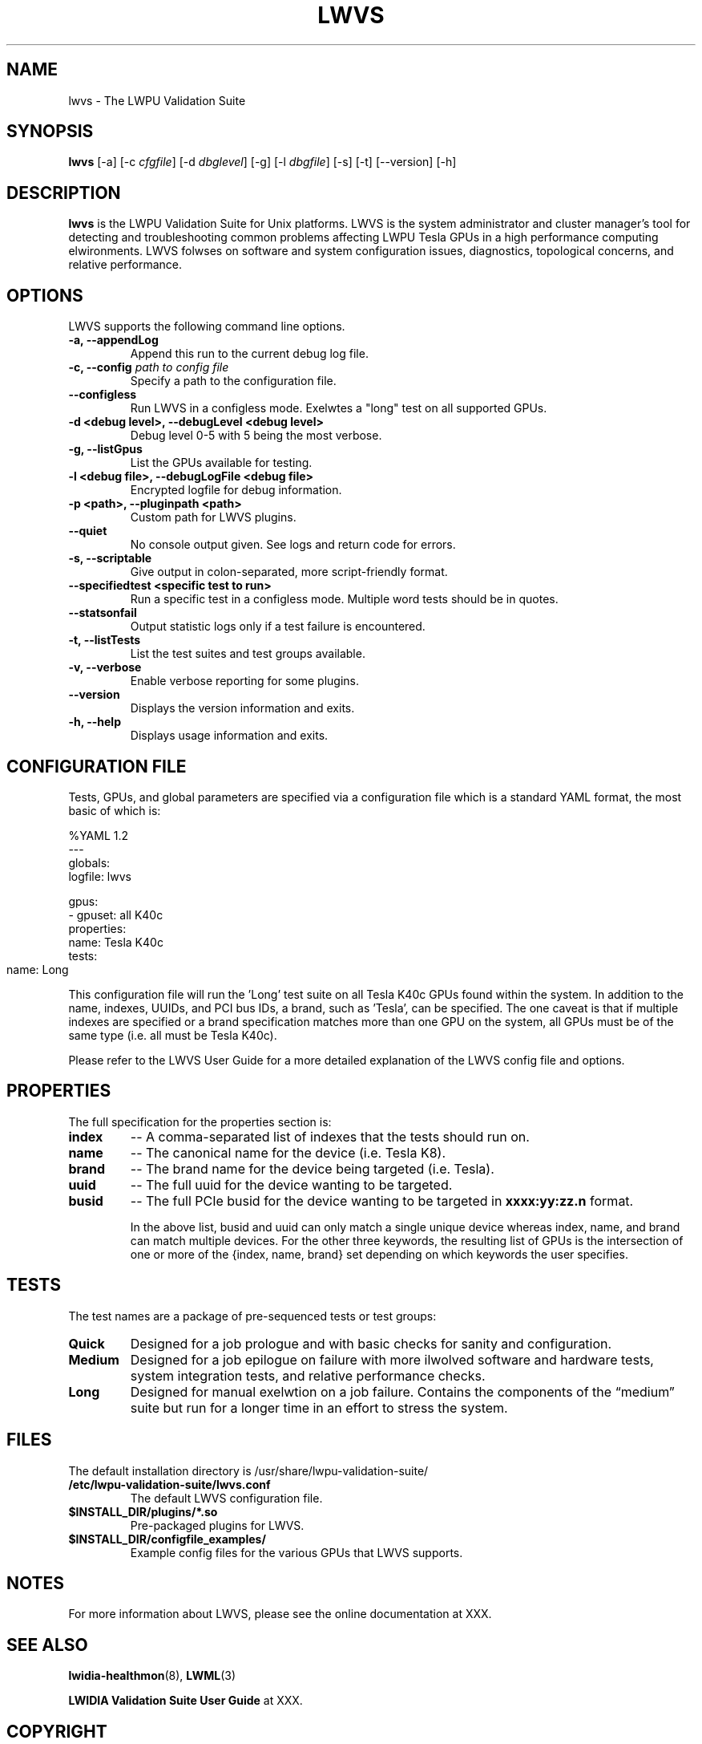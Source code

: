 .TH LWVS 8 2014-07-24 "LWPU" "GPU Deployment and Management Documentation"
.sp

.SH NAME

.sp
lwvs \- The LWPU Validation Suite
.sp

.SH SYNOPSIS

.sp
\fBlwvs\fR [-a] [-c \fIcfgfile\fR] [-d \fIdbglevel\fR] [-g] [-l
\fIdbgfile\fR] [-s] [-t] [--version] [-h]
.sp

.SH DESCRIPTION

.sp
\fBlwvs\fR is the LWPU Validation Suite for Unix platforms.
LWVS is the system administrator and cluster manager's tool for
detecting and troubleshooting common problems affecting LWPU
Tesla GPUs in a high performance computing elwironments. LWVS
folwses on software and system configuration issues, diagnostics,
topological concerns, and relative performance.
.sp

.SH OPTIONS

.sp
LWVS supports the following command line options.
.sp

.TP
\fB-a, --appendLog\fR
Append this run to the current debug log file.
.TP
\fB-c, --config \fIpath to config file\fB\fR
Specify a path to the configuration file.
.TP
\fB--configless 
\fRRun LWVS in a configless mode.  Exelwtes a "long" test on all supported GPUs.
.TP
\fB-d <debug level>, --debugLevel <debug level>\fR
Debug level 0-5 with 5 being the most verbose.
.TP
\fB-g, --listGpus\fR
List the GPUs available for testing.
.TP
\fB-l <debug file>, --debugLogFile <debug file>\fR
Encrypted logfile for debug information.
.TP
\fB-p <path>, --pluginpath <path>\fR
Custom path for LWVS plugins.
.TP
\fB--quiet\fR
No console output given.  See logs and return code for errors.
.TP
\fB-s, --scriptable\fR
Give output in colon-separated, more script-friendly format.
.TP
\fB--specifiedtest <specific test to run>\fR
Run a specific test in a configless mode. Multiple word
tests should be in quotes.
.TP
\fB--statsonfail\fR
Output statistic logs only if a test failure is encountered.
.TP
\fB-t, --listTests\fR
List the test suites and test groups available.
.TP
\fB-v, --verbose\fR
Enable verbose reporting for some plugins.
.TP
\fB--version\fR
Displays the version information and exits.
.TP
\fB-h, --help\fR
Displays usage information and exits.
.sp

.SH CONFIGURATION FILE

.sp
Tests, GPUs, and global parameters are specified via a
configuration file which is a standard YAML format, the most
basic of which is:
.sp

%YAML 1.2
.br
---
.br
globals:
  logfile: lwvs

gpus:
.br
- gpuset: all K40c
  properties:
    name: Tesla K40c
  tests: 
    name: Long
					
.sp
This configuration file will run the 'Long' test suite on all
Tesla K40c GPUs found within the system. In addition to the name,
indexes, UUIDs, and PCI bus IDs, a brand, such as 'Tesla', can be
specified. The one caveat is that if multiple indexes are
specified or a brand specification matches more than one GPU on
the system, all GPUs must be of the same type (i.e. all must be
Tesla K40c).
.sp
Please refer to the LWVS User Guide for a more detailed
explanation of the LWVS config file and options.
.sp

.SH PROPERTIES

.sp
The full specification for the properties section is:
.sp

.TP
\fBindex\fR
-- A comma-separated list of indexes that the tests should run
on.
.TP
\fBname\fR
-- The canonical name for the device (i.e. Tesla K8).
.TP
\fBbrand\fR
-- The brand name for the device being targeted (i.e. Tesla).
.TP
\fBuuid\fR
-- The full uuid for the device wanting to be targeted.
.TP
\fBbusid\fR
-- The full PCIe busid for the device wanting to be targeted in
\fBxxxx:yy:zz.n\fR format.
.sp
In the above list, busid and uuid can only match a single unique
device whereas index, name, and brand can match multiple devices.
For the other three keywords, the resulting list of GPUs is the
intersection of one or more of the {index, name, brand} set
depending on which keywords the user specifies.
.sp

.SH TESTS

.sp
The test names are a package of pre-sequenced tests or test
groups:
.TP
\fBQuick\fR
Designed for a job prologue and with basic checks for sanity and
configuration.
.TP
\fBMedium\fR
Designed for a job epilogue on failure with more ilwolved
software and hardware tests, system integration tests, and
relative performance checks.
.TP
\fBLong\fR
Designed for manual exelwtion on a job failure. Contains the
components of the “medium” suite but run for a longer time in an
effort to stress the system.
.sp

.SH FILES

.sp

The default installation directory is /usr/share/lwpu-validation-suite/
.TP
\fB/etc/lwpu-validation-suite/lwvs.conf\fR
The default LWVS configuration file.
.TP
\fB$INSTALL_DIR/plugins/*.so\fR
Pre-packaged plugins for LWVS.
.TP
\fB$INSTALL_DIR/configfile_examples/\fR
Example config files for the various GPUs that LWVS supports.
.sp

.SH NOTES

.sp
For more information about LWVS, please see the online
documentation at XXX.
.sp

.SH SEE ALSO

.sp
\fBlwidia-healthmon\fR(8), \fBLWML\fR(3)
.sp
\fBLWIDIA Validation Suite User Guide\fR at XXX.
.sp

.SH COPYRIGHT

.sp
©2015 LWPU Corporation. All rights reserved.
